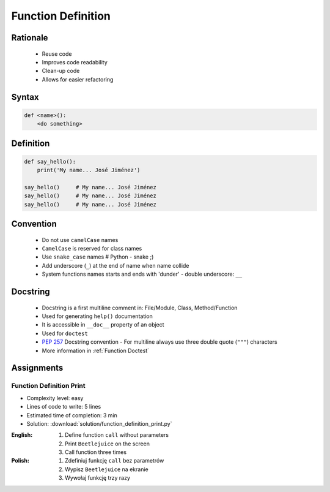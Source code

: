 .. _Function Basics:

*******************
Function Definition
*******************


Rationale
=========
.. highlights::
    * Reuse code
    * Improves code readability
    * Clean-up code
    * Allows for easier refactoring


Syntax
======
.. code-block:: python

    def <name>():
        <do something>


Definition
==========
.. code-block:: python

    def say_hello():
        print('My name... José Jiménez')

    say_hello()     # My name... José Jiménez
    say_hello()     # My name... José Jiménez
    say_hello()     # My name... José Jiménez


Convention
==========
.. highlights::
    * Do not use ``camelCase`` names
    * ``CamelCase`` is reserved for class names
    * Use ``snake_case`` names # Python - snake ;)
    * Add underscore (``_``) at the end of name when name collide
    * System functions names starts and ends with 'dunder' - double underscore: ``__``

.. code-block:: python
    :caption: Do not use ``camelCase``, CamelCase is reserved for class names. Use ``snake_case``

    def sayHello():
        print('This is camelCase() name')
        print('It is c/c++/Java/JavaScript convention')

    def say_hello():
        print('This is snake_case() name')
        print('It is Pythonic way')

.. code-block:: python
    :caption: Use better names, rather than comments

    def cal_var(data, m):
        # Calculate variance
        return sum((Xi-m) ** 2 for Xi in data) / len(data)

    def calculate_variance(data, m):
        return sum((Xi-m) ** 2 for Xi in data) / len(data)

.. code-block:: python
    :caption: Add underscore (``_``) at the end of name when name collide. Although prefer naming it differently.

    def print_(text):
        # Add underscore (``_``) at the end of name when name collide.
        print(f'<strong>{text}</strong>')

    def print_html(text):
        # Although prefer naming it differently.
        print(f'<strong>{text}</strong>')

.. code-block:: python
    :caption: System functions names starts and ends with 'dunder' - double underscore: ``__``

    def __import__(module_name):
        ...


Docstring
=========
.. highlights::
    * Docstring is a first multiline comment in: File/Module, Class, Method/Function
    * Used for generating ``help()`` documentation
    * It is accessible in ``__doc__`` property of an object
    * Used for ``doctest``
    * :pep:`257` Docstring convention - For multiline always use three double quote (``"""``) characters
    * More information in :ref:`Function Doctest`

.. code-block:: python
    :caption: Docstring used for documentation

    def say_hello():
        """This is the say_hello function"""
        print('Hello')


    help(say_hello)
    # Help on function say_hello in module __main__:
    #
    # say_hello()
    #     This is the say_hello function

    print(say_hello.__doc__)
    # This is the say_hello function

.. code-block:: python
    :caption: Docstring used for documentation

    def say_hello():
        """
        This is the say_hello function
        And the description is longer then one line
        """
        print('Hello')


    help(say_hello)
    # Help on function say_hello in module __main__:
    #
    # say_hello()
    #     This is the say_hello function
    #     And the description is longer then one line

    print(say_hello.__doc__)
    #    This is the say_hello function
    #    And the description is longer then one line


Assignments
===========

Function Definition Print
-------------------------
* Complexity level: easy
* Lines of code to write: 5 lines
* Estimated time of completion: 3 min
* Solution: :download:`solution/function_definition_print.py`

:English:
    #. Define function ``call`` without parameters
    #. Print ``Beetlejuice`` on the screen
    #. Call function three times

:Polish:
    #. Zdefiniuj funkcję ``call`` bez parametrów
    #. Wypisz ``Beetlejuice`` na ekranie
    #. Wywołaj funkcję trzy razy
